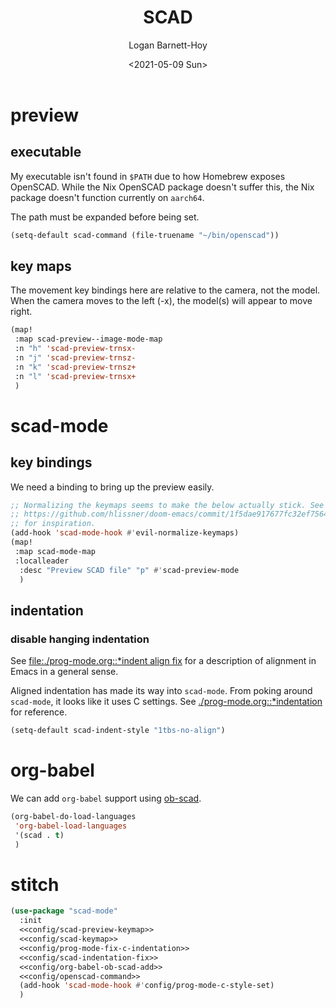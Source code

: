 #+title:     SCAD
#+author:    Logan Barnett-Hoy
#+email:     logustus@gmail.com
#+date:      <2021-05-09 Sun>
#+language:  en
#+file_tags:
#+tags:

* preview

** executable

My executable isn't found in =$PATH= due to how Homebrew exposes OpenSCAD. While
the Nix OpenSCAD package doesn't suffer this, the Nix package doesn't function
currently on =aarch64=.

The path must be expanded before being set.

#+name: config/openscad-command
#+begin_src emacs-lisp :results none :tangle yes
(setq-default scad-command (file-truename "~/bin/openscad"))
#+end_src


** key maps

The movement key bindings here are relative to the camera, not the model. When
the camera moves to the left (-x), the model(s) will appear to move right.

#+name:config/scad-preview-keymap
#+begin_src emacs-lisp :results none :tangle no
(map!
 :map scad-preview--image-mode-map
 :n "h" 'scad-preview-trnsx-
 :n "j" 'scad-preview-trnsz-
 :n "k" 'scad-preview-trnsz+
 :n "l" 'scad-preview-trnsx+
 )
#+end_src

* scad-mode

** key bindings

We need a binding to bring up the preview easily.

#+name: config/scad-keymap
#+begin_src emacs-lisp :results none :tangle no
;; Normalizing the keymaps seems to make the below actually stick. See
;; https://github.com/hlissner/doom-emacs/commit/1f5dae917677fc32ef75645c2d5225293c79d893
;; for inspiration.
(add-hook 'scad-mode-hook #'evil-normalize-keymaps)
(map!
 :map scad-mode-map
 :localleader
  :desc "Preview SCAD file" "p" #'scad-preview-mode
  )
#+end_src

** indentation
*** disable hanging indentation

See [[file:./prog-mode.org::*indent align fix]] for a description of alignment in
Emacs in a general sense.

Aligned indentation has made its way into =scad-mode=. From poking around
=scad-mode=, it looks like it uses C settings. See [[./prog-mode.org::*indentation]]
for reference.

#+name: config/scad-indentation-fix
#+begin_src emacs-lisp :results none :tangle no
(setq-default scad-indent-style "1tbs-no-align")
#+end_src

* org-babel

We can add =org-babel= support using [[https://github.com/wose/ob-scad][ob-scad]].

#+name: config/org-babel-ob-scad-add
#+begin_src emacs-lisp :results none
(org-babel-do-load-languages
 'org-babel-load-languages
 '(scad . t)
 )
#+end_src


* stitch

#+begin_src emacs-lisp :results none :noweb yes
(use-package "scad-mode"
  :init
  <<config/scad-preview-keymap>>
  <<config/scad-keymap>>
  <<config/prog-mode-fix-c-indentation>>
  <<config/scad-indentation-fix>>
  <<config/org-babel-ob-scad-add>>
  <<config/openscad-command>>
  (add-hook 'scad-mode-hook #'config/prog-mode-c-style-set)
  )
#+end_src
